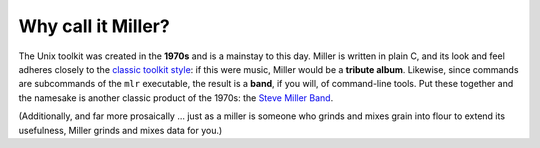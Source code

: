 ..
    PLEASE DO NOT EDIT DIRECTLY. EDIT THE .rst.in FILE PLEASE.

Why call it Miller?
================================================================

The Unix toolkit was created in the **1970s** and is a mainstay to this day.  Miller is written in plain C, and its look and feel adheres closely to the `classic toolkit style <http://en.wikipedia.org/wiki/Unix_philosophy>`_: if this were music, Miller would be a **tribute album**. Likewise, since commands are subcommands of the ``mlr`` executable, the result is a **band**, if you will, of command-line tools. Put these together and the namesake is another classic product of the 1970s: the `Steve Miller Band <http://en.wikipedia.org/wiki/Steve%5fMiller%5fBand>`_. 

(Additionally, and far more prosaically ... just as a miller is someone who grinds and mixes grain into flour to extend its usefulness, Miller grinds and mixes data for you.) 
